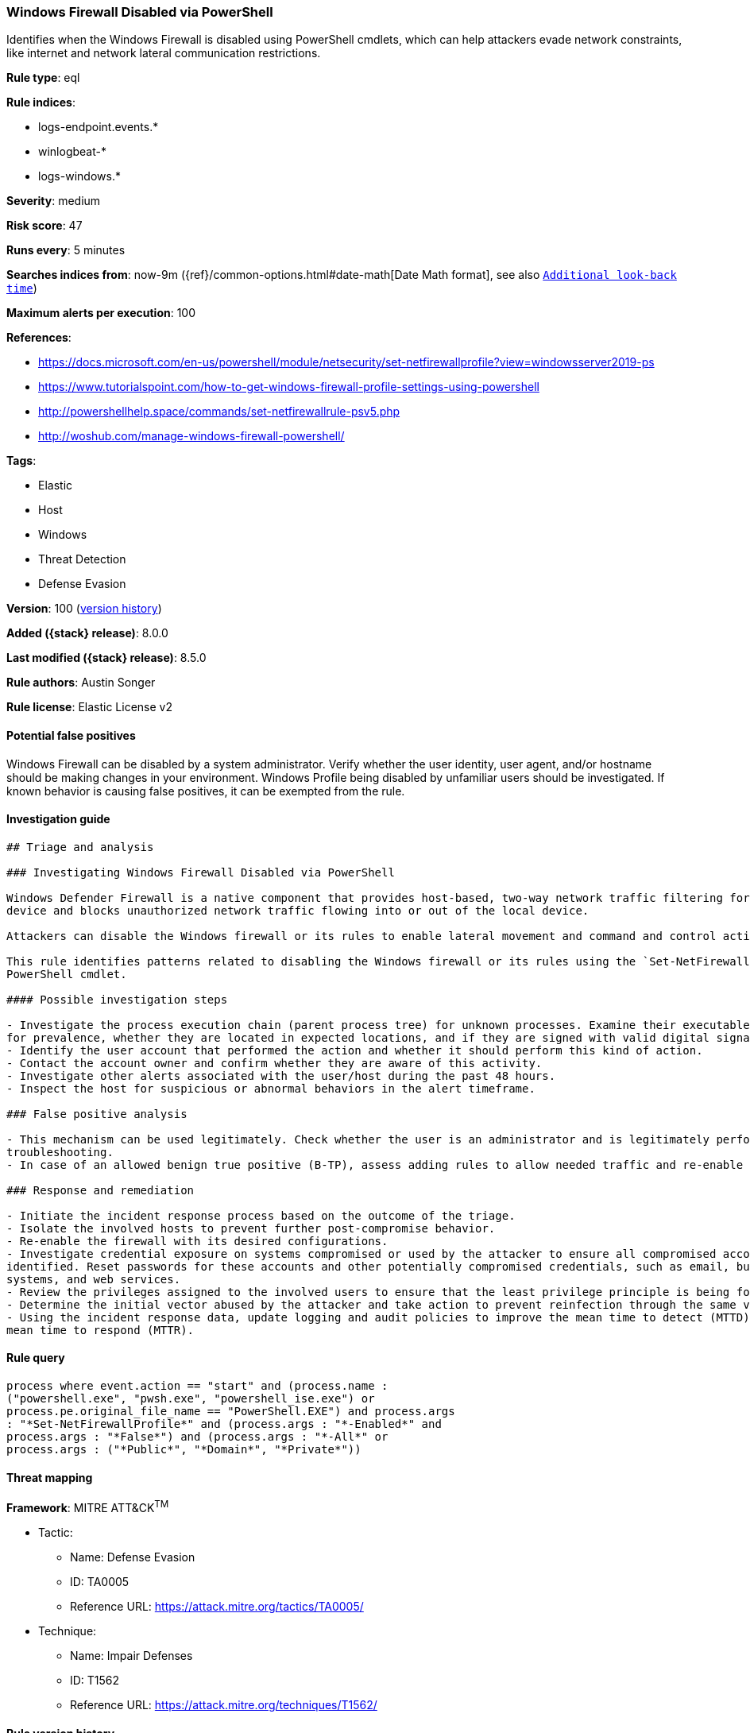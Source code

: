 [[windows-firewall-disabled-via-powershell]]
=== Windows Firewall Disabled via PowerShell

Identifies when the Windows Firewall is disabled using PowerShell cmdlets, which can help attackers evade network constraints, like internet and network lateral communication restrictions.

*Rule type*: eql

*Rule indices*:

* logs-endpoint.events.*
* winlogbeat-*
* logs-windows.*

*Severity*: medium

*Risk score*: 47

*Runs every*: 5 minutes

*Searches indices from*: now-9m ({ref}/common-options.html#date-math[Date Math format], see also <<rule-schedule, `Additional look-back time`>>)

*Maximum alerts per execution*: 100

*References*:

* https://docs.microsoft.com/en-us/powershell/module/netsecurity/set-netfirewallprofile?view=windowsserver2019-ps
* https://www.tutorialspoint.com/how-to-get-windows-firewall-profile-settings-using-powershell
* http://powershellhelp.space/commands/set-netfirewallrule-psv5.php
* http://woshub.com/manage-windows-firewall-powershell/

*Tags*:

* Elastic
* Host
* Windows
* Threat Detection
* Defense Evasion

*Version*: 100 (<<windows-firewall-disabled-via-powershell-history, version history>>)

*Added ({stack} release)*: 8.0.0

*Last modified ({stack} release)*: 8.5.0

*Rule authors*: Austin Songer

*Rule license*: Elastic License v2

==== Potential false positives

Windows Firewall can be disabled by a system administrator. Verify whether the user identity, user agent, and/or hostname should be making changes in your environment. Windows Profile being disabled by unfamiliar users should be investigated. If known behavior is causing false positives, it can be exempted from the rule.

==== Investigation guide


[source,markdown]
----------------------------------
## Triage and analysis

### Investigating Windows Firewall Disabled via PowerShell

Windows Defender Firewall is a native component that provides host-based, two-way network traffic filtering for a
device and blocks unauthorized network traffic flowing into or out of the local device.

Attackers can disable the Windows firewall or its rules to enable lateral movement and command and control activity.

This rule identifies patterns related to disabling the Windows firewall or its rules using the `Set-NetFirewallProfile`
PowerShell cmdlet.

#### Possible investigation steps

- Investigate the process execution chain (parent process tree) for unknown processes. Examine their executable files
for prevalence, whether they are located in expected locations, and if they are signed with valid digital signatures.
- Identify the user account that performed the action and whether it should perform this kind of action.
- Contact the account owner and confirm whether they are aware of this activity.
- Investigate other alerts associated with the user/host during the past 48 hours.
- Inspect the host for suspicious or abnormal behaviors in the alert timeframe.

### False positive analysis

- This mechanism can be used legitimately. Check whether the user is an administrator and is legitimately performing
troubleshooting.
- In case of an allowed benign true positive (B-TP), assess adding rules to allow needed traffic and re-enable the firewall.

### Response and remediation

- Initiate the incident response process based on the outcome of the triage.
- Isolate the involved hosts to prevent further post-compromise behavior.
- Re-enable the firewall with its desired configurations.
- Investigate credential exposure on systems compromised or used by the attacker to ensure all compromised accounts are
identified. Reset passwords for these accounts and other potentially compromised credentials, such as email, business
systems, and web services.
- Review the privileges assigned to the involved users to ensure that the least privilege principle is being followed.
- Determine the initial vector abused by the attacker and take action to prevent reinfection through the same vector.
- Using the incident response data, update logging and audit policies to improve the mean time to detect (MTTD) and the
mean time to respond (MTTR).
----------------------------------


==== Rule query


[source,js]
----------------------------------
process where event.action == "start" and (process.name :
("powershell.exe", "pwsh.exe", "powershell_ise.exe") or
process.pe.original_file_name == "PowerShell.EXE") and process.args
: "*Set-NetFirewallProfile*" and (process.args : "*-Enabled*" and
process.args : "*False*") and (process.args : "*-All*" or
process.args : ("*Public*", "*Domain*", "*Private*"))
----------------------------------

==== Threat mapping

*Framework*: MITRE ATT&CK^TM^

* Tactic:
** Name: Defense Evasion
** ID: TA0005
** Reference URL: https://attack.mitre.org/tactics/TA0005/
* Technique:
** Name: Impair Defenses
** ID: T1562
** Reference URL: https://attack.mitre.org/techniques/T1562/

[[windows-firewall-disabled-via-powershell-history]]
==== Rule version history

Version 100 (8.5.0 release)::
* Formatting only

Version 7 (8.4.0 release)::
* Formatting only

Version 5 (8.3.0 release)::
* Formatting only

Version 4 (8.2.0 release)::
* Formatting only

Version 3 (8.1.0 release)::
* Formatting only

